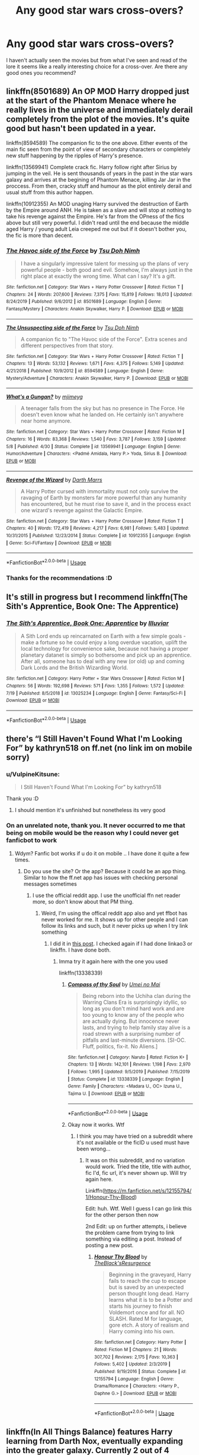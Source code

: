 #+TITLE: Any good star wars cross-overs?

* Any good star wars cross-overs?
:PROPERTIES:
:Author: VulpineKitsune
:Score: 6
:DateUnix: 1597006547.0
:DateShort: 2020-Aug-10
:FlairText: Request
:END:
I haven't actually seen the movies but from what I've seen and read of the lore it seems like a really interesting choice for a cross-over. Are there any good ones you recommend?


** linkffn(8501689) An OP MOD Harry dropped just at the start of the Phantom Menace where he really lives in the universe and immediately derail completely from the plot of the movies. It's quite good but hasn't been updated in a year.

linkffn(8594589) The companion fic to the one above. Either events of the main fic seen from the point of view of secondary characters or completely new stuff happening by the ripples of Harry's presence.

linkffn(13569941) Complete crack fic. Harry follow right after Sirius by jumping in the veil. He is sent thousands of years in the past in the star wars galaxy and arrives at the begining of Phantom Menace, killing Jar Jar in the proccess. From then, cracky stuff and humour as the plot entirely derail and usual stuff from this author happen.

linkffn(10912355) An MOD unaging Harry survived the destruction of Earth by the Empire around ANH. He is taken as a slave and will stop at nothing to take his revenge against the Empire. He's far from the OPness of the fics above but still very powerful. I didn't read until the end because the middle aged Harry / young adult Leia creeped me out but if it doesn't bother you, the fic is more than decent.
:PROPERTIES:
:Author: Delnarzok
:Score: 3
:DateUnix: 1597067380.0
:DateShort: 2020-Aug-10
:END:

*** [[https://www.fanfiction.net/s/8501689/1/][*/The Havoc side of the Force/*]] by [[https://www.fanfiction.net/u/3484707/Tsu-Doh-Nimh][/Tsu Doh Nimh/]]

#+begin_quote
  I have a singularly impressive talent for messing up the plans of very powerful people - both good and evil. Somehow, I'm always just in the right place at exactly the wrong time. What can I say? It's a gift.
#+end_quote

^{/Site/:} ^{fanfiction.net} ^{*|*} ^{/Category/:} ^{Star} ^{Wars} ^{+} ^{Harry} ^{Potter} ^{Crossover} ^{*|*} ^{/Rated/:} ^{Fiction} ^{T} ^{*|*} ^{/Chapters/:} ^{24} ^{*|*} ^{/Words/:} ^{207,600} ^{*|*} ^{/Reviews/:} ^{7,375} ^{*|*} ^{/Favs/:} ^{15,819} ^{*|*} ^{/Follows/:} ^{18,013} ^{*|*} ^{/Updated/:} ^{8/24/2019} ^{*|*} ^{/Published/:} ^{9/6/2012} ^{*|*} ^{/id/:} ^{8501689} ^{*|*} ^{/Language/:} ^{English} ^{*|*} ^{/Genre/:} ^{Fantasy/Mystery} ^{*|*} ^{/Characters/:} ^{Anakin} ^{Skywalker,} ^{Harry} ^{P.} ^{*|*} ^{/Download/:} ^{[[http://www.ff2ebook.com/old/ffn-bot/index.php?id=8501689&source=ff&filetype=epub][EPUB]]} ^{or} ^{[[http://www.ff2ebook.com/old/ffn-bot/index.php?id=8501689&source=ff&filetype=mobi][MOBI]]}

--------------

[[https://www.fanfiction.net/s/8594589/1/][*/The Unsuspecting side of the Force/*]] by [[https://www.fanfiction.net/u/3484707/Tsu-Doh-Nimh][/Tsu Doh Nimh/]]

#+begin_quote
  A companion fic to "The Havoc side of the Force". Extra scenes and different perspectives from that story.
#+end_quote

^{/Site/:} ^{fanfiction.net} ^{*|*} ^{/Category/:} ^{Star} ^{Wars} ^{+} ^{Harry} ^{Potter} ^{Crossover} ^{*|*} ^{/Rated/:} ^{Fiction} ^{T} ^{*|*} ^{/Chapters/:} ^{13} ^{*|*} ^{/Words/:} ^{53,132} ^{*|*} ^{/Reviews/:} ^{1,671} ^{*|*} ^{/Favs/:} ^{4,375} ^{*|*} ^{/Follows/:} ^{5,149} ^{*|*} ^{/Updated/:} ^{4/21/2018} ^{*|*} ^{/Published/:} ^{10/9/2012} ^{*|*} ^{/id/:} ^{8594589} ^{*|*} ^{/Language/:} ^{English} ^{*|*} ^{/Genre/:} ^{Mystery/Adventure} ^{*|*} ^{/Characters/:} ^{Anakin} ^{Skywalker,} ^{Harry} ^{P.} ^{*|*} ^{/Download/:} ^{[[http://www.ff2ebook.com/old/ffn-bot/index.php?id=8594589&source=ff&filetype=epub][EPUB]]} ^{or} ^{[[http://www.ff2ebook.com/old/ffn-bot/index.php?id=8594589&source=ff&filetype=mobi][MOBI]]}

--------------

[[https://www.fanfiction.net/s/13569941/1/][*/What's a Gungan?/*]] by [[https://www.fanfiction.net/u/1282867/mjimeyg][/mjimeyg/]]

#+begin_quote
  A teenager falls from the sky but has no presence in The Force. He doesn't even know what he landed on. He certainly isn't anywhere near home anymore.
#+end_quote

^{/Site/:} ^{fanfiction.net} ^{*|*} ^{/Category/:} ^{Star} ^{Wars} ^{+} ^{Harry} ^{Potter} ^{Crossover} ^{*|*} ^{/Rated/:} ^{Fiction} ^{M} ^{*|*} ^{/Chapters/:} ^{16} ^{*|*} ^{/Words/:} ^{83,368} ^{*|*} ^{/Reviews/:} ^{1,540} ^{*|*} ^{/Favs/:} ^{3,787} ^{*|*} ^{/Follows/:} ^{3,159} ^{*|*} ^{/Updated/:} ^{5/8} ^{*|*} ^{/Published/:} ^{4/30} ^{*|*} ^{/Status/:} ^{Complete} ^{*|*} ^{/id/:} ^{13569941} ^{*|*} ^{/Language/:} ^{English} ^{*|*} ^{/Genre/:} ^{Humor/Adventure} ^{*|*} ^{/Characters/:} ^{<Padmé} ^{Amidala,} ^{Harry} ^{P.>} ^{Yoda,} ^{Sirius} ^{B.} ^{*|*} ^{/Download/:} ^{[[http://www.ff2ebook.com/old/ffn-bot/index.php?id=13569941&source=ff&filetype=epub][EPUB]]} ^{or} ^{[[http://www.ff2ebook.com/old/ffn-bot/index.php?id=13569941&source=ff&filetype=mobi][MOBI]]}

--------------

[[https://www.fanfiction.net/s/10912355/1/][*/Revenge of the Wizard/*]] by [[https://www.fanfiction.net/u/1229909/Darth-Marrs][/Darth Marrs/]]

#+begin_quote
  A Harry Potter cursed with immortality must not only survive the ravaging of Earth by monsters far more powerful than any humanity has encountered, but he must rise to save it, and in the process exact one wizard's revenge against the Galactic Empire.
#+end_quote

^{/Site/:} ^{fanfiction.net} ^{*|*} ^{/Category/:} ^{Star} ^{Wars} ^{+} ^{Harry} ^{Potter} ^{Crossover} ^{*|*} ^{/Rated/:} ^{Fiction} ^{T} ^{*|*} ^{/Chapters/:} ^{40} ^{*|*} ^{/Words/:} ^{172,419} ^{*|*} ^{/Reviews/:} ^{4,217} ^{*|*} ^{/Favs/:} ^{6,981} ^{*|*} ^{/Follows/:} ^{5,483} ^{*|*} ^{/Updated/:} ^{10/31/2015} ^{*|*} ^{/Published/:} ^{12/23/2014} ^{*|*} ^{/Status/:} ^{Complete} ^{*|*} ^{/id/:} ^{10912355} ^{*|*} ^{/Language/:} ^{English} ^{*|*} ^{/Genre/:} ^{Sci-Fi/Fantasy} ^{*|*} ^{/Download/:} ^{[[http://www.ff2ebook.com/old/ffn-bot/index.php?id=10912355&source=ff&filetype=epub][EPUB]]} ^{or} ^{[[http://www.ff2ebook.com/old/ffn-bot/index.php?id=10912355&source=ff&filetype=mobi][MOBI]]}

--------------

*FanfictionBot*^{2.0.0-beta} | [[https://github.com/tusing/reddit-ffn-bot/wiki/Usage][Usage]]
:PROPERTIES:
:Author: FanfictionBot
:Score: 1
:DateUnix: 1597067400.0
:DateShort: 2020-Aug-10
:END:


*** Thanks for the recommendations :D
:PROPERTIES:
:Author: VulpineKitsune
:Score: 1
:DateUnix: 1597067451.0
:DateShort: 2020-Aug-10
:END:


** It's still in progress but I recommend linkffn(The Sith's Apprentice, Book One: The Apprentice)
:PROPERTIES:
:Author: ValkarianHunter
:Score: 2
:DateUnix: 1597033248.0
:DateShort: 2020-Aug-10
:END:

*** [[https://www.fanfiction.net/s/13025234/1/][*/The Sith's Apprentice, Book One: Apprentice/*]] by [[https://www.fanfiction.net/u/4764483/Illuviar][/Illuviar/]]

#+begin_quote
  A Sith Lord ends up reincarnated on Earth with a few simple goals - make a fortune so he could enjoy a long overdue vacation, uplift the local technology for convenience sake, because not having a proper planetary datanet is simply so bothersome and pick up an apprentice. After all, someone has to deal with any new (or old) up and coming Dark Lords and the British Wizarding World.
#+end_quote

^{/Site/:} ^{fanfiction.net} ^{*|*} ^{/Category/:} ^{Harry} ^{Potter} ^{+} ^{Star} ^{Wars} ^{Crossover} ^{*|*} ^{/Rated/:} ^{Fiction} ^{M} ^{*|*} ^{/Chapters/:} ^{56} ^{*|*} ^{/Words/:} ^{192,698} ^{*|*} ^{/Reviews/:} ^{571} ^{*|*} ^{/Favs/:} ^{1,355} ^{*|*} ^{/Follows/:} ^{1,572} ^{*|*} ^{/Updated/:} ^{7/19} ^{*|*} ^{/Published/:} ^{8/5/2018} ^{*|*} ^{/id/:} ^{13025234} ^{*|*} ^{/Language/:} ^{English} ^{*|*} ^{/Genre/:} ^{Fantasy/Sci-Fi} ^{*|*} ^{/Download/:} ^{[[http://www.ff2ebook.com/old/ffn-bot/index.php?id=13025234&source=ff&filetype=epub][EPUB]]} ^{or} ^{[[http://www.ff2ebook.com/old/ffn-bot/index.php?id=13025234&source=ff&filetype=mobi][MOBI]]}

--------------

*FanfictionBot*^{2.0.0-beta} | [[https://github.com/tusing/reddit-ffn-bot/wiki/Usage][Usage]]
:PROPERTIES:
:Author: FanfictionBot
:Score: 1
:DateUnix: 1597033270.0
:DateShort: 2020-Aug-10
:END:


** there's “I Still Haven't Found What I'm Looking For” by kathryn518 on ff.net (no link im on mobile sorry)
:PROPERTIES:
:Author: azigi
:Score: 1
:DateUnix: 1597008471.0
:DateShort: 2020-Aug-10
:END:

*** u/VulpineKitsune:
#+begin_quote
  I Still Haven't Found What I'm Looking For” by kathryn518
#+end_quote

Thank you :D
:PROPERTIES:
:Author: VulpineKitsune
:Score: 1
:DateUnix: 1597008517.0
:DateShort: 2020-Aug-10
:END:

**** I should mention it's unfinished but nonetheless its very good
:PROPERTIES:
:Author: azigi
:Score: 1
:DateUnix: 1597008561.0
:DateShort: 2020-Aug-10
:END:


*** On an unrelated note, thank you. It never occurred to me that being on mobile would be the reason why I could never get fanficbot to work
:PROPERTIES:
:Author: -Wandering_Soul-
:Score: 1
:DateUnix: 1597037731.0
:DateShort: 2020-Aug-10
:END:

**** Wdym? Fanfic bot works if u do it on mobile .. I have done it quite a few times.
:PROPERTIES:
:Author: tan_chinthan_
:Score: 1
:DateUnix: 1597064589.0
:DateShort: 2020-Aug-10
:END:

***** Do you use the site? Or the app? Because it could be an app thing. Similar to how the ff.net app has issues with checking personal messages sometimes
:PROPERTIES:
:Author: -Wandering_Soul-
:Score: 1
:DateUnix: 1597065676.0
:DateShort: 2020-Aug-10
:END:

****** I use the official reddit app. I use the unofficial ffn net reader more, so don't know about that PM thing.
:PROPERTIES:
:Author: tan_chinthan_
:Score: 1
:DateUnix: 1597065757.0
:DateShort: 2020-Aug-10
:END:

******* Weird, I'm using the offical reddit app also and yet ffbot has never worked for me. It shows up for other people and I can follow its links and such, but it never picks up when I try link something
:PROPERTIES:
:Author: -Wandering_Soul-
:Score: 1
:DateUnix: 1597066108.0
:DateShort: 2020-Aug-10
:END:

******** I did it in [[https://www.reddit.com/r/NarutoFanfiction/comments/gz4if5/lf_some_well_written_warring_states_fanfics/ftfk959?utm_medium=android_app&utm_source=share][this post]]. I checked again if I had done linkao3 or linkffn. I have done both.
:PROPERTIES:
:Author: tan_chinthan_
:Score: 1
:DateUnix: 1597066841.0
:DateShort: 2020-Aug-10
:END:

********* Imma try it again here with the one you used

linkffn(13338339)
:PROPERTIES:
:Author: -Wandering_Soul-
:Score: 1
:DateUnix: 1597067055.0
:DateShort: 2020-Aug-10
:END:

********** [[https://www.fanfiction.net/s/13338339/1/][*/Compass of thy Soul/*]] by [[https://www.fanfiction.net/u/2648391/Umei-no-Mai][/Umei no Mai/]]

#+begin_quote
  Being reborn into the Uchiha clan during the Warring Clans Era is surprisingly idyllic, so long as you don't mind hard work and are too young to know any of the people who are actually dying. But innocence never lasts, and trying to help family stay alive is a road strewn with a surprising number of pitfalls and last-minute diversions. [SI-OC. Fluff, politics, fix-it. No Aliens.]
#+end_quote

^{/Site/:} ^{fanfiction.net} ^{*|*} ^{/Category/:} ^{Naruto} ^{*|*} ^{/Rated/:} ^{Fiction} ^{K+} ^{*|*} ^{/Chapters/:} ^{13} ^{*|*} ^{/Words/:} ^{142,101} ^{*|*} ^{/Reviews/:} ^{1,198} ^{*|*} ^{/Favs/:} ^{2,970} ^{*|*} ^{/Follows/:} ^{1,995} ^{*|*} ^{/Updated/:} ^{9/5/2019} ^{*|*} ^{/Published/:} ^{7/15/2019} ^{*|*} ^{/Status/:} ^{Complete} ^{*|*} ^{/id/:} ^{13338339} ^{*|*} ^{/Language/:} ^{English} ^{*|*} ^{/Genre/:} ^{Family} ^{*|*} ^{/Characters/:} ^{<Madara} ^{U.,} ^{OC>} ^{Izuna} ^{U.,} ^{Tajima} ^{U.} ^{*|*} ^{/Download/:} ^{[[http://www.ff2ebook.com/old/ffn-bot/index.php?id=13338339&source=ff&filetype=epub][EPUB]]} ^{or} ^{[[http://www.ff2ebook.com/old/ffn-bot/index.php?id=13338339&source=ff&filetype=mobi][MOBI]]}

--------------

*FanfictionBot*^{2.0.0-beta} | [[https://github.com/tusing/reddit-ffn-bot/wiki/Usage][Usage]]
:PROPERTIES:
:Author: FanfictionBot
:Score: 1
:DateUnix: 1597067071.0
:DateShort: 2020-Aug-10
:END:


********** Okay now it works. Wtf
:PROPERTIES:
:Author: -Wandering_Soul-
:Score: 1
:DateUnix: 1597067129.0
:DateShort: 2020-Aug-10
:END:

*********** I think you may have tried on a subreddit where it's not available or the ficID u used must have been wrong...
:PROPERTIES:
:Author: tan_chinthan_
:Score: 1
:DateUnix: 1597071315.0
:DateShort: 2020-Aug-10
:END:

************ It was on this subreddit, and no variation would work. Tried the title, title with author, fic I'd, fic url, it's never shown up. Will try again here.

Linkffn([[https://m.fanfiction.net/s/12155794/1/Honour-Thy-Blood]])

Edit: huh. Wtf. Well I guess I can go link this for the other person then now

2nd Edit: up on further attempts, i believe the problem came from trying to link something via editing a post. Instead of posting a new post.
:PROPERTIES:
:Author: -Wandering_Soul-
:Score: 1
:DateUnix: 1597073766.0
:DateShort: 2020-Aug-10
:END:

************* [[https://www.fanfiction.net/s/12155794/1/][*/Honour Thy Blood/*]] by [[https://www.fanfiction.net/u/8024050/TheBlack-sResurgence][/TheBlack'sResurgence/]]

#+begin_quote
  Beginning in the graveyard, Harry fails to reach the cup to escape but is saved by an unexpected person thought long dead. Harry learns what it is to be a Potter and starts his journey to finish Voldemort once and for all. NO SLASH. Rated M for language, gore etch. A story of realism and Harry coming into his own.
#+end_quote

^{/Site/:} ^{fanfiction.net} ^{*|*} ^{/Category/:} ^{Harry} ^{Potter} ^{*|*} ^{/Rated/:} ^{Fiction} ^{M} ^{*|*} ^{/Chapters/:} ^{21} ^{*|*} ^{/Words/:} ^{307,702} ^{*|*} ^{/Reviews/:} ^{2,175} ^{*|*} ^{/Favs/:} ^{10,363} ^{*|*} ^{/Follows/:} ^{5,402} ^{*|*} ^{/Updated/:} ^{2/3/2019} ^{*|*} ^{/Published/:} ^{9/19/2016} ^{*|*} ^{/Status/:} ^{Complete} ^{*|*} ^{/id/:} ^{12155794} ^{*|*} ^{/Language/:} ^{English} ^{*|*} ^{/Genre/:} ^{Drama/Romance} ^{*|*} ^{/Characters/:} ^{<Harry} ^{P.,} ^{Daphne} ^{G.>} ^{*|*} ^{/Download/:} ^{[[http://www.ff2ebook.com/old/ffn-bot/index.php?id=12155794&source=ff&filetype=epub][EPUB]]} ^{or} ^{[[http://www.ff2ebook.com/old/ffn-bot/index.php?id=12155794&source=ff&filetype=mobi][MOBI]]}

--------------

*FanfictionBot*^{2.0.0-beta} | [[https://github.com/tusing/reddit-ffn-bot/wiki/Usage][Usage]]
:PROPERTIES:
:Author: FanfictionBot
:Score: 1
:DateUnix: 1597073786.0
:DateShort: 2020-Aug-10
:END:


** linkffn(In All Things Balance) features Harry learning from Darth Nox, eventually expanding into the greater galaxy. Currently 2 out of 4 works completed.

linkffn(Magic of the Force) it's a Vimesenthuaiast story, so your mileage may vary. Expect long chapters, with lots of plot lines.

linkffn(The Boy Who Fell) Darth Marss story, taking place in an alternate universe where Harry died during childhood. Ben Skywalker (From SW Legends) ends up on Earth. Ben/Luna.

linkffn(The Katarn Side) Harry is trained by Kyle Katarn.

linkffn(Last Second Savior by Plums) likely dead, 130K words, OP!Harry, harem story. YMMV.
:PROPERTIES:
:Author: BionicleKid
:Score: 1
:DateUnix: 1597009078.0
:DateShort: 2020-Aug-10
:END:

*** [[https://www.fanfiction.net/s/11759933/1/][*/In All Things Balance/*]] by [[https://www.fanfiction.net/u/1955458/ffdrake][/ffdrake/]]

#+begin_quote
  A Dark Lord of the Sith, lost in time receives a vision that leads her to a world drowning in the Force. There she is given a chance to build an Empire of her own with Force users who are neither Sith nor Jedi. GreyHarry, rated M for language, violence, and language. Pairings Decided: SB/AB, SI/NT, RL/OC, HP/?
#+end_quote

^{/Site/:} ^{fanfiction.net} ^{*|*} ^{/Category/:} ^{Star} ^{Wars} ^{+} ^{Harry} ^{Potter} ^{Crossover} ^{*|*} ^{/Rated/:} ^{Fiction} ^{M} ^{*|*} ^{/Chapters/:} ^{20} ^{*|*} ^{/Words/:} ^{252,655} ^{*|*} ^{/Reviews/:} ^{1,095} ^{*|*} ^{/Favs/:} ^{3,771} ^{*|*} ^{/Follows/:} ^{2,700} ^{*|*} ^{/Updated/:} ^{8/6/2016} ^{*|*} ^{/Published/:} ^{1/29/2016} ^{*|*} ^{/Status/:} ^{Complete} ^{*|*} ^{/id/:} ^{11759933} ^{*|*} ^{/Language/:} ^{English} ^{*|*} ^{/Genre/:} ^{Adventure/Sci-Fi} ^{*|*} ^{/Characters/:} ^{Harry} ^{P.} ^{*|*} ^{/Download/:} ^{[[http://www.ff2ebook.com/old/ffn-bot/index.php?id=11759933&source=ff&filetype=epub][EPUB]]} ^{or} ^{[[http://www.ff2ebook.com/old/ffn-bot/index.php?id=11759933&source=ff&filetype=mobi][MOBI]]}

--------------

[[https://www.fanfiction.net/s/11577249/1/][*/Magic of the Force/*]] by [[https://www.fanfiction.net/u/4785338/Vimesenthusiast][/Vimesenthusiast/]]

#+begin_quote
  Harry's always wondered why the Dursleys hated him. After a nasty beating breaks loose some memories, he starts to experiment only to find he really may be different. After a few a few setbacks he starts to gain control of his powers, only to receive another beating. Pleading with his magic to get him away, he soon discovers he has a great destiny and the family he always wanted.
#+end_quote

^{/Site/:} ^{fanfiction.net} ^{*|*} ^{/Category/:} ^{Star} ^{Wars} ^{+} ^{Harry} ^{Potter} ^{Crossover} ^{*|*} ^{/Rated/:} ^{Fiction} ^{M} ^{*|*} ^{/Chapters/:} ^{15} ^{*|*} ^{/Words/:} ^{639,496} ^{*|*} ^{/Reviews/:} ^{2,008} ^{*|*} ^{/Favs/:} ^{6,432} ^{*|*} ^{/Follows/:} ^{7,511} ^{*|*} ^{/Updated/:} ^{4/30} ^{*|*} ^{/Published/:} ^{10/24/2015} ^{*|*} ^{/id/:} ^{11577249} ^{*|*} ^{/Language/:} ^{English} ^{*|*} ^{/Characters/:} ^{Aayla} ^{S.,} ^{Harry} ^{P.} ^{*|*} ^{/Download/:} ^{[[http://www.ff2ebook.com/old/ffn-bot/index.php?id=11577249&source=ff&filetype=epub][EPUB]]} ^{or} ^{[[http://www.ff2ebook.com/old/ffn-bot/index.php?id=11577249&source=ff&filetype=mobi][MOBI]]}

--------------

[[https://www.fanfiction.net/s/4521407/1/][*/The Boy Who Fell, A HP Starwars Crossover/*]] by [[https://www.fanfiction.net/u/1229909/Darth-Marrs][/Darth Marrs/]]

#+begin_quote
  The Boy Who Lived didn't. Now 13 years after Harry Potter was murdered by the Dursleys, magical England is on the verge of collapse. So Luna Lovegood wishes for someone to come and make it all better.
#+end_quote

^{/Site/:} ^{fanfiction.net} ^{*|*} ^{/Category/:} ^{Star} ^{Wars} ^{+} ^{Harry} ^{Potter} ^{Crossover} ^{*|*} ^{/Rated/:} ^{Fiction} ^{M} ^{*|*} ^{/Chapters/:} ^{30} ^{*|*} ^{/Words/:} ^{135,413} ^{*|*} ^{/Reviews/:} ^{1,086} ^{*|*} ^{/Favs/:} ^{1,653} ^{*|*} ^{/Follows/:} ^{744} ^{*|*} ^{/Updated/:} ^{4/18/2009} ^{*|*} ^{/Published/:} ^{9/5/2008} ^{*|*} ^{/Status/:} ^{Complete} ^{*|*} ^{/id/:} ^{4521407} ^{*|*} ^{/Language/:} ^{English} ^{*|*} ^{/Genre/:} ^{Fantasy} ^{*|*} ^{/Characters/:} ^{Ben} ^{Skywalker,} ^{Luna} ^{L.} ^{*|*} ^{/Download/:} ^{[[http://www.ff2ebook.com/old/ffn-bot/index.php?id=4521407&source=ff&filetype=epub][EPUB]]} ^{or} ^{[[http://www.ff2ebook.com/old/ffn-bot/index.php?id=4521407&source=ff&filetype=mobi][MOBI]]}

--------------

[[https://www.fanfiction.net/s/11576387/1/][*/The Kyle Side/*]] by [[https://www.fanfiction.net/u/1229909/Darth-Marrs][/Darth Marrs/]]

#+begin_quote
  An aged, broken Jedi general came to Earth hoping to retire. However, when he went to a park and saw a young boy with unlimited Force potential getting the snot beat out of him, he knew the Force was not through making his life interesting.
#+end_quote

^{/Site/:} ^{fanfiction.net} ^{*|*} ^{/Category/:} ^{Star} ^{Wars} ^{+} ^{Harry} ^{Potter} ^{Crossover} ^{*|*} ^{/Rated/:} ^{Fiction} ^{T} ^{*|*} ^{/Chapters/:} ^{32} ^{*|*} ^{/Words/:} ^{137,729} ^{*|*} ^{/Reviews/:} ^{3,426} ^{*|*} ^{/Favs/:} ^{6,295} ^{*|*} ^{/Follows/:} ^{5,226} ^{*|*} ^{/Updated/:} ^{6/25/2016} ^{*|*} ^{/Published/:} ^{10/24/2015} ^{*|*} ^{/Status/:} ^{Complete} ^{*|*} ^{/id/:} ^{11576387} ^{*|*} ^{/Language/:} ^{English} ^{*|*} ^{/Genre/:} ^{Adventure/Fantasy} ^{*|*} ^{/Download/:} ^{[[http://www.ff2ebook.com/old/ffn-bot/index.php?id=11576387&source=ff&filetype=epub][EPUB]]} ^{or} ^{[[http://www.ff2ebook.com/old/ffn-bot/index.php?id=11576387&source=ff&filetype=mobi][MOBI]]}

--------------

[[https://www.fanfiction.net/s/9068231/1/][*/Last Second Savior/*]] by [[https://www.fanfiction.net/u/3136818/plums][/plums/]]

#+begin_quote
  While leading the final charge against a retreating Dark Lord, Harry is thrown through a destabilized Demon Portal, landing on a strange world in a galaxy far far away. Eventual Harry / Multi
#+end_quote

^{/Site/:} ^{fanfiction.net} ^{*|*} ^{/Category/:} ^{Star} ^{Wars} ^{+} ^{Harry} ^{Potter} ^{Crossover} ^{*|*} ^{/Rated/:} ^{Fiction} ^{M} ^{*|*} ^{/Chapters/:} ^{10} ^{*|*} ^{/Words/:} ^{123,003} ^{*|*} ^{/Reviews/:} ^{2,285} ^{*|*} ^{/Favs/:} ^{9,019} ^{*|*} ^{/Follows/:} ^{10,259} ^{*|*} ^{/Updated/:} ^{1/23/2016} ^{*|*} ^{/Published/:} ^{3/4/2013} ^{*|*} ^{/id/:} ^{9068231} ^{*|*} ^{/Language/:} ^{English} ^{*|*} ^{/Genre/:} ^{Adventure/Fantasy} ^{*|*} ^{/Characters/:} ^{<Aayla} ^{S.,} ^{Harry} ^{P.,} ^{M.} ^{Brood,} ^{Shaak} ^{Ti>} ^{*|*} ^{/Download/:} ^{[[http://www.ff2ebook.com/old/ffn-bot/index.php?id=9068231&source=ff&filetype=epub][EPUB]]} ^{or} ^{[[http://www.ff2ebook.com/old/ffn-bot/index.php?id=9068231&source=ff&filetype=mobi][MOBI]]}

--------------

*FanfictionBot*^{2.0.0-beta} | [[https://github.com/tusing/reddit-ffn-bot/wiki/Usage][Usage]]
:PROPERTIES:
:Author: FanfictionBot
:Score: 1
:DateUnix: 1597009127.0
:DateShort: 2020-Aug-10
:END:


*** Thanks :D
:PROPERTIES:
:Author: VulpineKitsune
:Score: 1
:DateUnix: 1597010458.0
:DateShort: 2020-Aug-10
:END:


** linkffn(The Stag and the Dragon) isn't the best-written thing in the world but I have good memories of it. Fun premise and fun execution all told.
:PROPERTIES:
:Author: Achille-Talon
:Score: 1
:DateUnix: 1597010686.0
:DateShort: 2020-Aug-10
:END:

*** [[https://www.fanfiction.net/s/11979568/1/][*/How One Doth Train His Dragon/*]] by [[https://www.fanfiction.net/u/7911743/alldenspa][/alldenspa/]]

#+begin_quote
  An adaptation of the movie for the stage, in true Shakespearean style.
#+end_quote

^{/Site/:} ^{fanfiction.net} ^{*|*} ^{/Category/:} ^{How} ^{to} ^{Train} ^{Your} ^{Dragon} ^{*|*} ^{/Rated/:} ^{Fiction} ^{T} ^{*|*} ^{/Chapters/:} ^{5} ^{*|*} ^{/Words/:} ^{3,946} ^{*|*} ^{/Reviews/:} ^{13} ^{*|*} ^{/Favs/:} ^{11} ^{*|*} ^{/Follows/:} ^{13} ^{*|*} ^{/Updated/:} ^{7/19/2016} ^{*|*} ^{/Published/:} ^{6/3/2016} ^{*|*} ^{/id/:} ^{11979568} ^{*|*} ^{/Language/:} ^{English} ^{*|*} ^{/Genre/:} ^{Poetry} ^{*|*} ^{/Characters/:} ^{Hiccup} ^{*|*} ^{/Download/:} ^{[[http://www.ff2ebook.com/old/ffn-bot/index.php?id=11979568&source=ff&filetype=epub][EPUB]]} ^{or} ^{[[http://www.ff2ebook.com/old/ffn-bot/index.php?id=11979568&source=ff&filetype=mobi][MOBI]]}

--------------

*FanfictionBot*^{2.0.0-beta} | [[https://github.com/tusing/reddit-ffn-bot/wiki/Usage][Usage]]
:PROPERTIES:
:Author: FanfictionBot
:Score: 1
:DateUnix: 1597010708.0
:DateShort: 2020-Aug-10
:END:

**** Bad bot! That's not the one!
:PROPERTIES:
:Author: Achille-Talon
:Score: 3
:DateUnix: 1597056852.0
:DateShort: 2020-Aug-10
:END:


*** You sure that's the name? I can't find it >.<
:PROPERTIES:
:Author: VulpineKitsune
:Score: 1
:DateUnix: 1597010792.0
:DateShort: 2020-Aug-10
:END:

**** I think it's this one:

[[https://www.fanfiction.net/s/2104141/1/The-Stag-and-the-Dragon][The Stag and the Dragon]]

--------------

ffnbot!directlinks
:PROPERTIES:
:Author: Erska
:Score: 1
:DateUnix: 1597068287.0
:DateShort: 2020-Aug-10
:END:

***** [[https://www.fanfiction.net/s/2104141/1/][*/The Stag and the Dragon/*]] by [[https://www.fanfiction.net/u/170713/Kenya-Starflight][/Kenya Starflight/]]

#+begin_quote
  Crossover and OoTP AU. It's Harry's fifth year, and a desperate Dumbledore hires a new Dark Arts teacher who might prove to wreak more havoc than Umbridge ever could... Darth Vader.
#+end_quote

^{/Site/:} ^{fanfiction.net} ^{*|*} ^{/Category/:} ^{Star} ^{Wars} ^{+} ^{Harry} ^{Potter} ^{Crossover} ^{*|*} ^{/Rated/:} ^{Fiction} ^{K+} ^{*|*} ^{/Chapters/:} ^{21} ^{*|*} ^{/Words/:} ^{76,240} ^{*|*} ^{/Reviews/:} ^{721} ^{*|*} ^{/Favs/:} ^{1,149} ^{*|*} ^{/Follows/:} ^{332} ^{*|*} ^{/Updated/:} ^{5/6/2005} ^{*|*} ^{/Published/:} ^{10/21/2004} ^{*|*} ^{/Status/:} ^{Complete} ^{*|*} ^{/id/:} ^{2104141} ^{*|*} ^{/Language/:} ^{English} ^{*|*} ^{/Genre/:} ^{Fantasy/Sci-Fi} ^{*|*} ^{/Characters/:} ^{Darth} ^{Vader,} ^{Harry} ^{P.} ^{*|*} ^{/Download/:} ^{[[http://www.ff2ebook.com/old/ffn-bot/index.php?id=2104141&source=ff&filetype=epub][EPUB]]} ^{or} ^{[[http://www.ff2ebook.com/old/ffn-bot/index.php?id=2104141&source=ff&filetype=mobi][MOBI]]}

--------------

*FanfictionBot*^{2.0.0-beta} | [[https://github.com/tusing/reddit-ffn-bot/wiki/Usage][Usage]]
:PROPERTIES:
:Author: FanfictionBot
:Score: 1
:DateUnix: 1597068306.0
:DateShort: 2020-Aug-10
:END:
